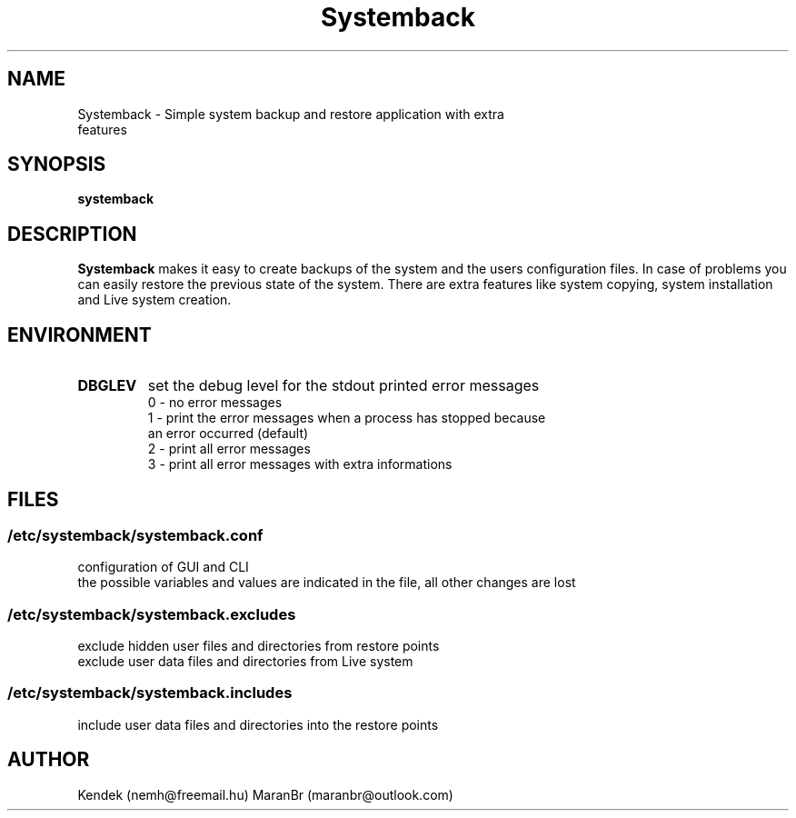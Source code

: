 .TH Systemback 1 "11.07.2022."

.SH NAME
Systemback - Simple system backup and restore application with extra
.br
             features

.SH SYNOPSIS
\fBsystemback

.SH DESCRIPTION

\fBSystemback\fR makes it easy to create backups of the system and the users
configuration files. In case of problems you can easily restore the previous
state of the system. There are extra features like system copying, system
installation and Live system creation.

.SH ENVIRONMENT
.TP
.B DBGLEV
set the debug level for the stdout printed error messages
.br
0 - no error messages
.br
1 - print the error messages when a process has stopped because
.br
    an error occurred (default)
.br
2 - print all error messages
.br
3 - print all error messages with extra informations

.SH FILES
.SS /etc/systemback/systemback.conf
configuration of GUI and CLI
.br
the possible variables and values are indicated in the file, all other changes
are lost

.SS /etc/systemback/systemback.excludes
exclude hidden user files and directories from restore points
.br
exclude user data files and directories from Live system

.SS /etc/systemback/systemback.includes
include user data files and directories into the restore points

.SH AUTHOR
Kendek (nemh@freemail.hu)
MaranBr (maranbr@outlook.com)
